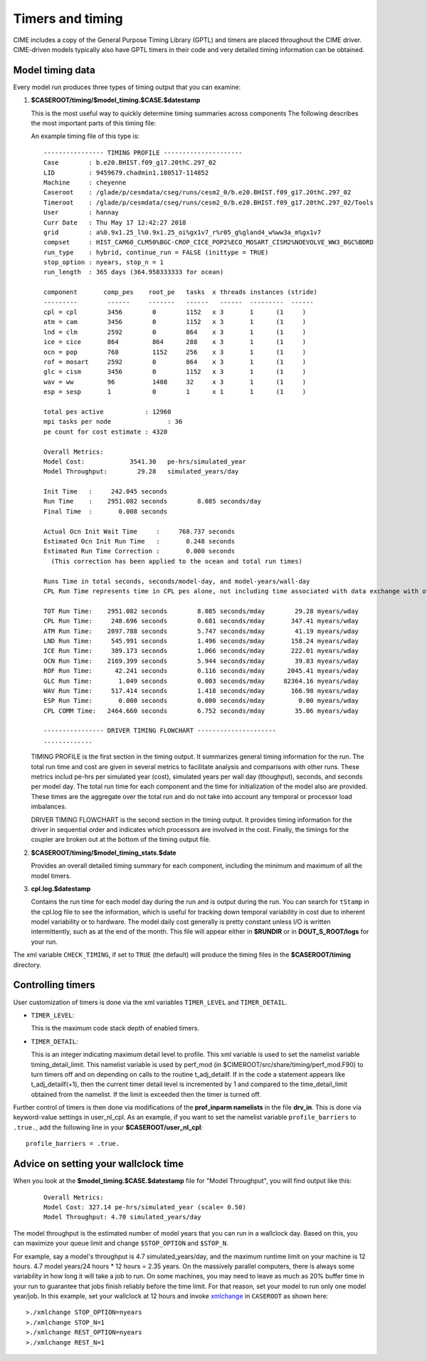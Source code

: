 .. _timers:

===================
Timers and timing
===================

CIME includes a copy of the General Purpose Timing Library (GPTL) and timers are placed throughout the CIME driver.  CIME-driven models typically
also have GPTL timers in their code and very detailed timing information can be obtained.

.. _model-timing-data:

Model timing data
------------------

Every model run produces three types of timing output that you can examine:

1. **$CASEROOT/timing/$model_timing.$CASE.$datestamp**

   This is the most useful way to quickly determine timing summaries across components
   The following describes the most important parts of this timing file:

   An example timing file of this type is:

   ::

      ---------------- TIMING PROFILE ---------------------
      Case        : b.e20.BHIST.f09_g17.20thC.297_02
      LID         : 9459679.chadmin1.180517-114852
      Machine     : cheyenne
      Caseroot    : /glade/p/cesmdata/cseg/runs/cesm2_0/b.e20.BHIST.f09_g17.20thC.297_02
      Timeroot    : /glade/p/cesmdata/cseg/runs/cesm2_0/b.e20.BHIST.f09_g17.20thC.297_02/Tools
      User        : hannay
      Curr Date   : Thu May 17 12:42:27 2018
      grid        : a%0.9x1.25_l%0.9x1.25_oi%gx1v7_r%r05_g%gland4_w%ww3a_m%gx1v7
      compset     : HIST_CAM60_CLM50%BGC-CROP_CICE_POP2%ECO_MOSART_CISM2%NOEVOLVE_WW3_BGC%BDRD
      run_type    : hybrid, continue_run = FALSE (inittype = TRUE)
      stop_option : nyears, stop_n = 1
      run_length  : 365 days (364.958333333 for ocean)

      component       comp_pes    root_pe   tasks  x threads instances (stride)
      ---------        ------     -------   ------   ------  ---------  ------
      cpl = cpl        3456        0        1152   x 3       1      (1     )
      atm = cam        3456        0        1152   x 3       1      (1     )
      lnd = clm        2592        0        864    x 3       1      (1     )
      ice = cice       864         864      288    x 3       1      (1     )
      ocn = pop        768         1152     256    x 3       1      (1     )
      rof = mosart     2592        0        864    x 3       1      (1     )
      glc = cism       3456        0        1152   x 3       1      (1     )
      wav = ww         96          1408     32     x 3       1      (1     )
      esp = sesp       1           0        1      x 1       1      (1     )

      total pes active           : 12960
      mpi tasks per node               : 36
      pe count for cost estimate : 4320

      Overall Metrics:
      Model Cost:            3541.30   pe-hrs/simulated_year
      Model Throughput:        29.28   simulated_years/day

      Init Time   :     242.045 seconds
      Run Time    :    2951.082 seconds        8.085 seconds/day
      Final Time  :       0.008 seconds

      Actual Ocn Init Wait Time     :     768.737 seconds
      Estimated Ocn Init Run Time   :       0.248 seconds
      Estimated Run Time Correction :       0.000 seconds
        (This correction has been applied to the ocean and total run times)

      Runs Time in total seconds, seconds/model-day, and model-years/wall-day
      CPL Run Time represents time in CPL pes alone, not including time associated with data exchange with other components

      TOT Run Time:    2951.082 seconds        8.085 seconds/mday        29.28 myears/wday
      CPL Run Time:     248.696 seconds        0.681 seconds/mday       347.41 myears/wday
      ATM Run Time:    2097.788 seconds        5.747 seconds/mday        41.19 myears/wday
      LND Run Time:     545.991 seconds        1.496 seconds/mday       158.24 myears/wday
      ICE Run Time:     389.173 seconds        1.066 seconds/mday       222.01 myears/wday
      OCN Run Time:    2169.399 seconds        5.944 seconds/mday        39.83 myears/wday
      ROF Run Time:      42.241 seconds        0.116 seconds/mday      2045.41 myears/wday
      GLC Run Time:       1.049 seconds        0.003 seconds/mday     82364.16 myears/wday
      WAV Run Time:     517.414 seconds        1.418 seconds/mday       166.98 myears/wday
      ESP Run Time:       0.000 seconds        0.000 seconds/mday         0.00 myears/wday
      CPL COMM Time:   2464.660 seconds        6.752 seconds/mday        35.06 myears/wday

      ---------------- DRIVER TIMING FLOWCHART ---------------------
      .............


   TIMING PROFILE is the first section in the timing output. It
   summarizes general timing information for the run. The total run
   time and cost are given in several metrics to facilitate analysis
   and comparisons with other runs. These metrics includ pe-hrs per
   simulated year (cost), simulated years per wall day (thoughput),
   seconds, and seconds per model day. The total run time for each
   component and the time for initialization of the model also are
   provided. These times are the aggregate over the total run and do
   not take into account any temporal or processor load imbalances.

   DRIVER TIMING FLOWCHART is the second section in the timing
   output. It provides timing information for the driver in
   sequential order and indicates which processors are involved in
   the cost. Finally, the timings for the coupler are broken out at
   the bottom of the timing output file.


2. **$CASEROOT/timing/$model_timing_stats.$date**

   Provides an overall detailed timing summary for each component, including the minimum and maximum of all the model timers.

3. **cpl.log.$datestamp**

   Contains the run time for each model day during the run and is
   output during the run. You can search for ``tStamp`` in the cpl.log
   file to see the information, which is useful for tracking down
   temporal variability in cost due to inherent model variability or
   to hardware. The model daily cost generally is pretty constant
   unless I/O is written intermittently, such as at the end of the
   month. This file will appear either in **$RUNDIR** or in
   **DOUT_S_ROOT/logs** for your run.

The xml variable ``CHECK_TIMING``, if set to ``TRUE`` (the default) will produce the timing files in the **$CASEROOT/timing** directory.


Controlling timers
------------------

User customization of timers is done via the xml variables ``TIMER_LEVEL`` and ``TIMER_DETAIL``.

* ``TIMER_LEVEL``:

  This is the maximum code stack depth of enabled timers.

* ``TIMER_DETAIL``:

  This is an integer indicating maximum detail level to profile.  This
  xml variable is used to set the namelist variable timing_detail_limit.
  This namelist variable is used by perf_mod (in
  $CIMEROOT/src/share/timing/perf_mod.F90) to turn timers off and on
  depending on calls to the routine t_adj_detailf.  If in the code a
  statement appears like t_adj_detailf(+1), then the current timer
  detail level is incremented by 1 and compared to the time_detail_limit
  obtained from the namelist.  If the limit is exceeded then the timer
  is turned off.

Further control of timers is then done via modifications of the **prof_inparm namelists** in the file **drv_in**. This is done
via keyword-value settings in user_nl_cpl. As an example, if you want to set the namelist variable ``profile_barriers`` to ``.true.``,
add the following line in your **$CASEROOT/user_nl_cpl**:

::

   profile_barriers = .true.


Advice on setting your wallclock time
-------------------------------------

When you look at the **$model_timing.$CASE.$datestamp** file for "Model Throughput", you will find output like this:
 ::

  Overall Metrics:
  Model Cost: 327.14 pe-hrs/simulated_year (scale= 0.50)
  Model Throughput: 4.70 simulated_years/day

The model throughput is the estimated number of model years that you
can run in a wallclock day. Based on this, you can maximize your queue
limit and change ``$STOP_OPTION`` and ``$STOP_N``.

For example, say a model's throughput is 4.7 simulated_years/day, and
the maximum runtime limit on your machine is 12 hours. 4.7 model
years/24 hours * 12 hours = 2.35 years. On the massively parallel
computers, there is always some variability in how long it will take
a job to run. On some machines, you may need to leave as much as 20%
buffer time in your run to guarantee that jobs finish reliably before
the time limit. For that reason, set your model to run only one model
year/job. In this example, set your wallclock at 12 hours and invoke
`xmlchange <../Tools_user/xmlchange.html>`_  in ``CASEROOT`` as shown here: ::

  >./xmlchange STOP_OPTION=nyears
  >./xmlchange STOP_N=1
  >./xmlchange REST_OPTION=nyears
  >./xmlchange REST_N=1
